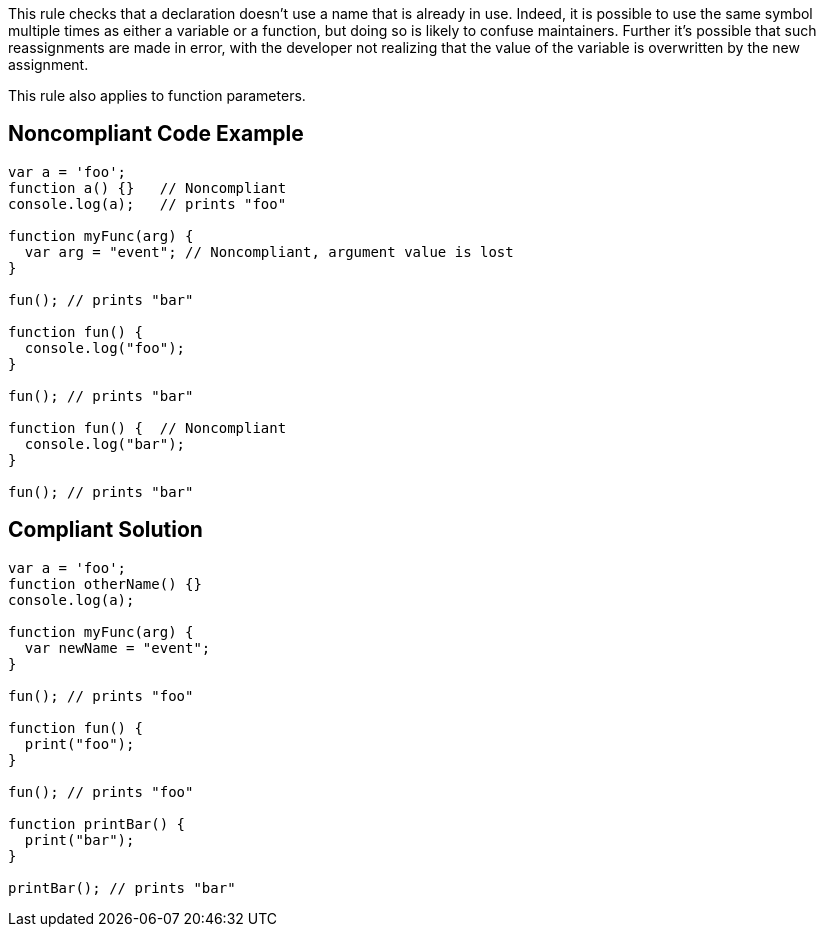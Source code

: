 This rule checks that a declaration doesn't use a name that is already in use. Indeed, it is possible to use the same symbol multiple times as either a variable or a function, but doing so is likely to confuse maintainers. Further it's possible that such reassignments are made in error, with the developer not realizing that the value of the variable is overwritten by the new assignment.


This rule also applies to function parameters.


== Noncompliant Code Example

----
var a = 'foo'; 
function a() {}   // Noncompliant
console.log(a);   // prints "foo"

function myFunc(arg) {
  var arg = "event"; // Noncompliant, argument value is lost
}

fun(); // prints "bar"

function fun() {
  console.log("foo");
}

fun(); // prints "bar"

function fun() {  // Noncompliant
  console.log("bar");
}

fun(); // prints "bar"
----


== Compliant Solution

----
var a = 'foo'; 
function otherName() {}
console.log(a);

function myFunc(arg) {
  var newName = "event";
}

fun(); // prints "foo"

function fun() {
  print("foo");
}

fun(); // prints "foo"

function printBar() {
  print("bar");
}

printBar(); // prints "bar"
----


